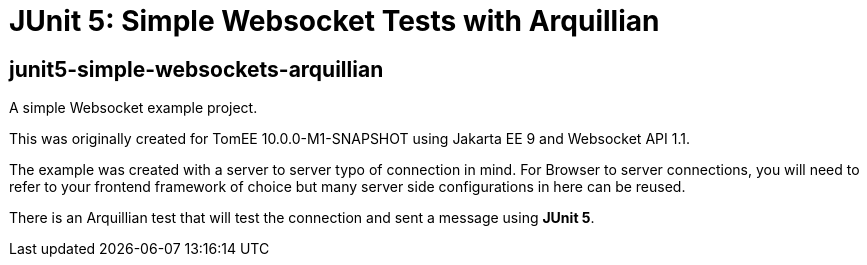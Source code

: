 = JUnit 5: Simple Websocket Tests with Arquillian
:index-group: Arquillian
:jbake-type: page
:jbake-status: published


== junit5-simple-websockets-arquillian

A simple Websocket example project.

This was originally created for TomEE 10.0.0-M1-SNAPSHOT using Jakarta EE 9 and Websocket
API 1.1.

The example was created with a server to server typo of connection in
mind. For Browser to server connections, you will need to refer to your
frontend framework of choice but many server side configurations in here
can be reused.

There is an Arquillian test that will test the connection and sent a message using **JUnit 5**.